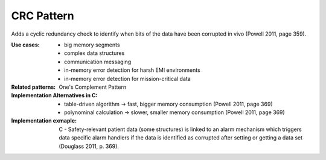 .. _crc_pattern:

***********
CRC Pattern
***********

Adds a cyclic redundancy check to identify when bits of the data have been
corrupted in vivo (Powell 2011, page 359).

:Use cases:
 * big memory segments
 * complex data structures
 * communication messaging
 * in-memory error detection for harsh EMI environments
 * in-memory error detection for mission-critical data

:Related patterns: One's Complement Pattern

:Implementation Alternatives in C:
 * table-driven algorithm -> fast, bigger memory consumption
   (Powell 2011, page 369)
 * polynominal calculation -> slower, smaller memory consumption
   (Powell 2011, page 369)

:Implementation exmaple:
 C - Safety-relevant patient data (some structures) is linked to an alarm
 mechanism which triggers data specific alarm handlers if the data is identified
 as corrupted after setting or getting a data set
 (Douglass 2011, p. 369).

